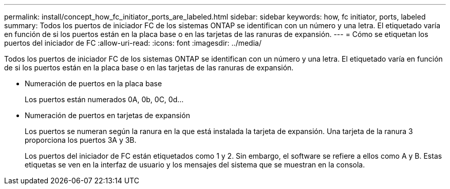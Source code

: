 ---
permalink: install/concept_how_fc_initiator_ports_are_labeled.html 
sidebar: sidebar 
keywords: how, fc initiator, ports, labeled 
summary: Todos los puertos de iniciador FC de los sistemas ONTAP se identifican con un número y una letra. El etiquetado varía en función de si los puertos están en la placa base o en las tarjetas de las ranuras de expansión. 
---
= Cómo se etiquetan los puertos del iniciador de FC
:allow-uri-read: 
:icons: font
:imagesdir: ../media/


[role="lead"]
Todos los puertos de iniciador FC de los sistemas ONTAP se identifican con un número y una letra. El etiquetado varía en función de si los puertos están en la placa base o en las tarjetas de las ranuras de expansión.

* Numeración de puertos en la placa base
+
Los puertos están numerados 0A, 0b, 0C, 0d...

* Numeración de puertos en tarjetas de expansión
+
Los puertos se numeran según la ranura en la que está instalada la tarjeta de expansión. Una tarjeta de la ranura 3 proporciona los puertos 3A y 3B.

+
Los puertos del iniciador de FC están etiquetados como 1 y 2. Sin embargo, el software se refiere a ellos como A y B. Estas etiquetas se ven en la interfaz de usuario y los mensajes del sistema que se muestran en la consola.


